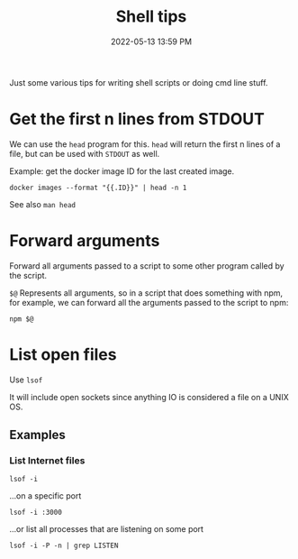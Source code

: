:PROPERTIES:
:ID:       3453ED9D-38E6-4EDA-9652-189BCABA429F
:END:
#+title: Shell tips
#+date: 2022-05-13 13:59 PM
#+updated: 2022-05-13 14:26 PM
#+filetags: :shell:

Just some various tips for writing shell scripts or doing cmd line stuff.

* Get the first n lines from STDOUT
  We can use the ~head~ program for this. ~head~ will return the first n lines
  of a file, but can be used with ~STDOUT~ as well.

  Example: get the docker image ID for the last created image.

  #+begin_src shell
    docker images --format "{{.ID}}" | head -n 1
  #+end_src

  See also ~man head~

* Forward arguments
  Forward all arguments passed to a script to some other program called by the
  script.

  ~$@~ Represents all arguments, so in a script that does something with npm,
  for example, we can forward all the arguments passed to the script to npm:

   #+begin_src shell
     npm $@
   #+end_src

* List open files
  Use ~lsof~
  
  It will include open sockets since anything IO is considered a file on a UNIX
  OS.

** Examples
*** List Internet files    
    #+begin_src shell
      lsof -i 
    #+end_src

    ...on a specific port
    
    #+begin_src 
      lsof -i :3000 
    #+end_src

    ...or list all processes that are listening on some port

    #+begin_src shell
    lsof -i -P -n | grep LISTEN
    #+end_src
